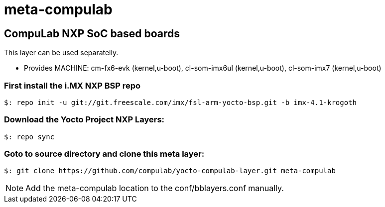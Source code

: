 # meta-compulab 

## CompuLab NXP SoC based boards
This layer can be used separatelly.

* Provides
MACHINE: cm-fx6-evk (kernel,u-boot), cl-som-imx6ul (kernel,u-boot), cl-som-imx7 (kernel,u-boot)

### First install the i.MX NXP BSP repo
[source,console]
$: repo init -u git://git.freescale.com/imx/fsl-arm-yocto-bsp.git -b imx-4.1-krogoth

### Download the Yocto Project NXP Layers:
[source,console]
$: repo sync

### Goto to source directory and clone this meta layer:
[source,console]
$: git clone https://github.com/compulab/yocto-compulab-layer.git meta-compulab

NOTE: Add the meta-compulab location to the conf/bblayers.conf manually.
